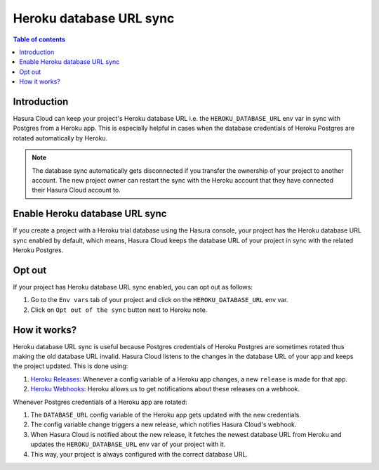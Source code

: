 .. meta::
   :description: Automatically sync database URL of a Heroku Postgres into a Hasura Cloud project
   :keywords: hasura, docs, project, team, heroku, database url, sync

.. _heroku_database_url_sync:

Heroku database URL sync
========================

.. contents:: Table of contents
  :backlinks: none
  :depth: 1
  :local:

Introduction
------------

Hasura Cloud can keep your project's Heroku database URL i.e. the ``HEROKU_DATABASE_URL`` env var in sync with Postgres from a Heroku app.
This is especially helpful in cases when the database credentials of Heroku Postgres are rotated automatically by Heroku.

.. note::
   
   The database sync automatically gets disconnected if you transfer the ownership of your project to another account. The new project owner
   can restart the sync with the Heroku account that they have connected their Hasura Cloud account to.

Enable Heroku database URL sync
-------------------------------

If you create a project with a Heroku trial database using the Hasura console, your project has the Heroku database URL sync enabled by
default, which means, Hasura Cloud keeps the database URL of your project in sync with the related Heroku Postgres.

Opt out
-------

If your project has Heroku database URL sync enabled, you can opt out as follows:

1. Go to the ``Env vars`` tab of your project and click on the ``HEROKU_DATABASE_URL`` env var.

2. Click on ``Opt out of the sync`` button next to Heroku note.

   .. thumbnail:: /img/graphql/cloud/projects/heroku-db-sync-enabled.png
      :alt: Add collaborator
      :width: 1100px

How it works?
-------------

Heroku database URL sync is useful because Postgres credentials of Heroku Postgres are sometimes rotated thus making the old database
URL invalid. Hasura Cloud listens to the changes in the database URL of your app and keeps the project updated. This is done using:

1. `Heroku Releases <https://devcenter.heroku.com/articles/releases>`__: Whenever a config variable of a Heroku app changes, a new
   ``release`` is made for that app.
2. `Heroku Webhooks <https://devcenter.heroku.com/articles/app-webhooks>`__: Heroku allows us to get notifications about these releases on a webhook.

Whenever Postgres credentials of a Heroku app are rotated:

1. The ``DATABASE_URL`` config variable of the Heroku app gets updated with the new credentials.
2. The config variable change triggers a new release, which notifies Hasura Cloud's webhook.
3. When Hasura Cloud is notified about the new release, it fetches the newest database URL from Heroku and updates the
   ``HEROKU_DATABASE_URL`` env var of your project with it.
4. This way, your project is always configured with the correct database URL.
